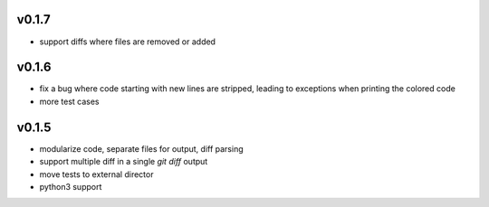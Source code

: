 v0.1.7
======

* support diffs where files are removed or added


v0.1.6
======

* fix a bug where code starting with new lines are stripped, leading
  to exceptions when printing the colored code
* more test cases


v0.1.5
======

* modularize code, separate files for output, diff parsing
* support multiple diff in a single `git diff` output
* move tests to external director
* python3 support
